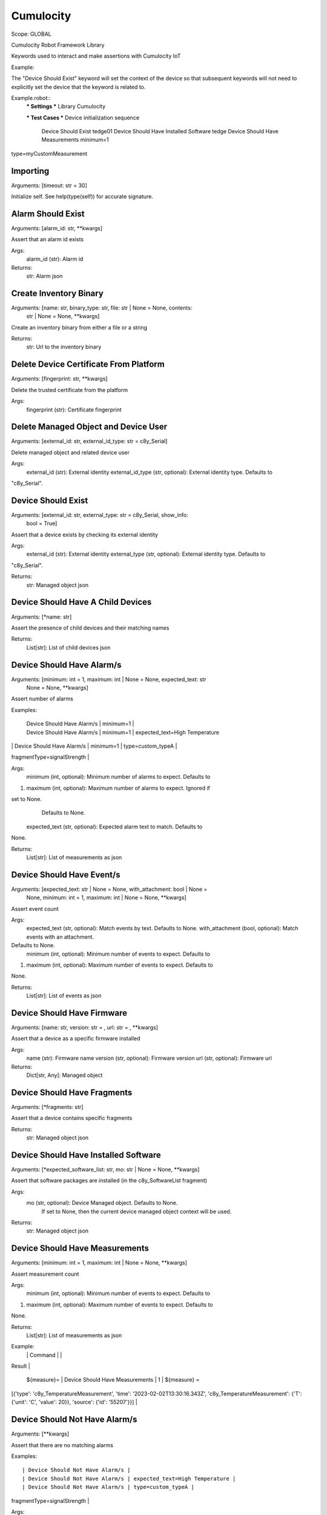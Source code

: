 Cumulocity
==========
Scope:    GLOBAL

Cumulocity Robot Framework Library

Keywords used to interact and make assertions with Cumulocity IoT

Example:

The "Device Should Exist" keyword will set the context of the device so that
subsequent
keywords will not need to explicitly set the device that the keyword is
related to.

Example.robot::
    *** Settings ***
    Library    Cumulocity

    *** Test Cases ***
    Device initialization sequence
        Device Should Exist                      tedge01
        Device Should Have Installed Software    tedge
        Device Should Have Measurements          minimum=1
type=myCustomMeasurement

Importing
---------
Arguments:  [timeout: str = 30]

Initialize self.  See help(type(self)) for accurate signature.

Alarm Should Exist
------------------
Arguments:  [alarm_id: str, **kwargs]

Assert that an alarm id exists

Args:
    alarm_id (str): Alarm id

Returns:
    str: Alarm json

Create Inventory Binary
-----------------------
Arguments:  [name: str, binary_type: str, file: str | None = None, contents:
            str | None = None, **kwargs]

Create an inventory binary from either a file or a string

Returns:
    str: Url to the inventory binary

Delete Device Certificate From Platform
---------------------------------------
Arguments:  [fingerprint: str, **kwargs]

Delete the trusted certificate from the platform

Args:
    fingerprint (str): Certificate fingerprint

Delete Managed Object and Device User
-------------------------------------
Arguments:  [external_id: str, external_id_type: str = c8y_Serial]

Delete managed object and related device user

Args:
    external_id (str): External identity
    external_id_type (str, optional): External identity type. Defaults to
"c8y_Serial".

Device Should Exist
-------------------
Arguments:  [external_id: str, external_type: str = c8y_Serial, show_info:
            bool = True]

Assert that a device exists by checking its external identity

Args:
    external_id (str): External identity
    external_type (str, optional): External identity type. Defaults to
"c8y_Serial".

Returns:
    str: Managed object json

Device Should Have A Child Devices
----------------------------------
Arguments:  [*name: str]

Assert the presence of child devices and their matching names

Returns:
    List[str]: List of child devices json

Device Should Have Alarm/s
--------------------------
Arguments:  [minimum: int = 1, maximum: int | None = None, expected_text: str
            | None = None, **kwargs]

Assert number of alarms

Examples:

    | Device Should Have Alarm/s | minimum=1 |
    | Device Should Have Alarm/s | minimum=1 | expected_text=High Temperature
|
    | Device Should Have Alarm/s | minimum=1 | type=custom_typeA |
fragmentType=signalStrength |

Args:
    minimum (int, optional): Minimum number of alarms to expect. Defaults to
1.
    maximum (int, optional): Maximum number of alarms to expect. Ignored if
set to None.
        Defaults to None.
    expected_text (str, optional): Expected alarm text to match. Defaults to
None.

Returns:
    List[str]: List of measurements as json

Device Should Have Event/s
--------------------------
Arguments:  [expected_text: str | None = None, with_attachment: bool | None =
            None, minimum: int = 1, maximum: int | None = None, **kwargs]

Assert event count

Args:
    expected_text (str, optional): Match events by text. Defaults to None.
    with_attachment (bool, optional): Match events with an attachment.
Defaults to None.
    minimum (int, optional): Minimum number of events to expect. Defaults to
1.
    maximum (int, optional): Maximum number of events to expect. Defaults to
None.

Returns:
    List[str]: List of events as json

Device Should Have Firmware
---------------------------
Arguments:  [name: str, version: str = , url: str = , **kwargs]

Assert that a device as a specific firmware installed

Args:
    name (str): Firmware name
    version (str, optional): Firmware version
    url (str, optional): Firmware url

Returns:
    Dict[str, Any]: Managed object

Device Should Have Fragments
----------------------------
Arguments:  [*fragments: str]

Assert that a device contains specific fragments

Returns:
    str: Managed object json

Device Should Have Installed Software
-------------------------------------
Arguments:  [*expected_software_list: str, mo: str | None = None, **kwargs]

Assert that software packages are installed (in the c8y_SoftwareList fragment)

Args:
    mo (str, optional): Device Managed object. Defaults to None.
        If set to None, then the current device managed object context
        will be used.

Returns:
    str: Managed object json

Device Should Have Measurements
-------------------------------
Arguments:  [minimum: int = 1, maximum: int | None = None, **kwargs]

Assert measurement count

Args:
    minimum (int, optional): Minimum number of events to expect. Defaults to
1.
    maximum (int, optional): Maximum number of events to expect. Defaults to
None.

Returns:
    List[str]: List of measurements as json

Example:
    |             | Command                         |   |
Result
|
    | ${measure}= | Device Should Have Measurements | 1 | ${measure} =
[{'type': 'c8y_TemperatureMeasurement', 'time': '2023-02-02T13:30:16.343Z',
'c8y_TemperatureMeasurement': {'T': {'unit': 'C', 'value': 20}}, 'source':
{'id': '55207'}}] |

Device Should Not Have Alarm/s
------------------------------
Arguments:  [**kwargs]

Assert that there are no matching alarms

Examples::

    | Device Should Not Have Alarm/s |
    | Device Should Not Have Alarm/s | expected_text=High Temperature |
    | Device Should Not Have Alarm/s | type=custom_typeA |
fragmentType=signalStrength |

Args:
    **kwargs: Keyword args which are supported by c8y_api library

Device Should Not Have Firmware
-------------------------------
Arguments:  [name: str, version: str = , url: str = , **kwargs]

Assert that a device as a specific firmware is not installed

Args:
    name (str): Firmware name
    version (str, optional): Firmware version
    url (str, optional): Firmware url

Returns:
    Dict[str, Any]: Managed object

Event Should Have An Attachment
-------------------------------
Arguments:  [event_id: str, expected_contents: str | None = None,
            expected_pattern: str | None = None, expected_size_min: int | None
            = None, encoding: str | None = None, **kwargs]

Assert event attachment

Args:
    event_id (str): Event id
    expected_contents (str, optional): Expected attachment contents. Defaults
to None.
    expected_pattern (str, optional): Expected attachment pattern to match.
        Defaults to None.
    expected_size_min (int, optional): Minimum attachment size to expect.
        Defaults to None.
    encoding (str, optional): Attachment encoding to use when comparing
content.
        Defaults to None.

Returns:
    bytes: Attachment

Event Should Not Have An Attachment
-----------------------------------
Arguments:  [event_id: str, **kwargs]

Assert that an event does not have an attachment

Args:
    event_id (str): Event id

Execute Shell Command
---------------------
Arguments:  [text: str, **kwargs]

Send a shell command to a device via the Cumulocity IoT c8y_Command operation

Args:
    text (str): Command to execute

Returns:
    AssertOperation: Operation

Get Configuration
-----------------
Arguments:  [typename: str, **kwargs]

Install Firmware
----------------
Arguments:  [name: str, version: str = , url: str = , **kwargs]

Install Firmware via an operation

It does not wait for the operation to be completed. Use with the operation
keywords to check if the operation was successful or not.

Args:
    name (str): Firmware name
    version (str, optional): Firmware version
    url (str, optional): Firmware url

Returns:
    AssertOperation: Operation

Install Software
----------------
Arguments:  [*software_list: str, **kwargs]

Install software via an operation

It does not wait for the operation to be completed. Use with the operation
keywords to check if the operation was successful or not.

Returns:
    AssertOperation: Operation

Log Device Info
---------------
Arguments:  [device_id: str | None = None]

Show device information, e.g. id, external id and a link to the
device in Cumulocity IoT.

By default it will use the current device context, however you can
still specify your own managed object id.

Args:
    device_id (str, optional): Managed object id to use as reference.
        If set to None, then the current context will be used.

Operation Should Be DELIVERED
-----------------------------
Arguments:  [operation: AssertOperation, **kwargs]

Assert that the operation has been delivered via MQTT.
Only works if the agent is subscribed to the operations via mqtt

Args:
    operation (AssertOperation): Operation

Returns:
    str: Operation as json

Operation Should Be DONE
------------------------
Arguments:  [operation: AssertOperation, **kwargs]

Assert that the operation is set to either SUCCESSFUL or FAILED
(e.g. a final state)

Args:
    operation (AssertOperation): Operation

Returns:
    str: Operation as json

Operation Should Be FAILED
--------------------------
Arguments:  [operation: AssertOperation, failure_reason: str = .+, **kwargs]

Assert that the operation is set to FAILED

Args:
    operation (AssertOperation): Operation
    failure_reason (str, optional): Expected failure reason pattern.
        Defaults to ".+" it is best practice to always include a
        failure reason when setting to FAILED.

Returns:
    str: Operation as json

Operation Should Be PENDING
---------------------------
Arguments:  [operation: AssertOperation, **kwargs]

Assert that the operation is set to PENDING

Args:
    operation (AssertOperation): Operation

Returns:
    str: Operation as json

Operation Should Be SUCCESSFUL
------------------------------
Arguments:  [operation: AssertOperation, **kwargs]

Assert that the operation is set to SUCCESSFUL

Args:
    operation (AssertOperation): Operation

Returns:
    str: Operation as json

Operation Should Not Be PENDING
-------------------------------
Arguments:  [operation: AssertOperation, **kwargs]

Assert that the operation is not set to PENDING

Args:
    operation (AssertOperation): Operation

Returns:
    str: Operation as json

Restart Device
--------------
Arguments:  []

Restart the device via an operation

It does not wait for the operation to be completed. Use with the operation
keywords to check if the operation was successful or not.

Returns:
    AssertOperation: Operation

Set API Timeout
---------------
Arguments:  [timeout: float = 30]

Set global assertion timeout

This controls the default timeout when an assertion should
be given up on.

Args:
    timeout (float, optional): Timeout in seconds. Defaults to 30.

Set Configuration
-----------------
Arguments:  [typename: str, url: str, **kwargs]

Set Device
----------
Arguments:  [external_id: str | None = None, external_type: str = c8y_Serial]

Set the device context which will be used for subsequent keywords

Args:
    external_id (str, optional): External identity. Defaults to None.
    external_type (str, optional): External identity type. Defaults to
"c8y_Serial".

Returns:
    str: Managed object json

Should Be A Child Device Of Device
----------------------------------
Arguments:  [external_id: str, external_id_type: str = c8y_Serial]

Assert that a child device (referenced via external identity)
should be a child device of the current device context.

Returns:
    str: Managed object json

Should Support Configurations
-----------------------------
Arguments:  [*types: str, includes: bool = False]


